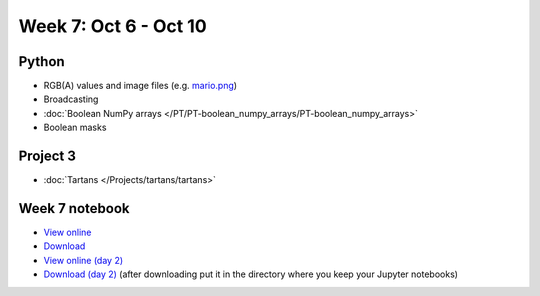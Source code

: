Week 7: Oct 6 - Oct 10
=======================

.. Comment
    Quiz 5
    ~~~~~~

    .. rubric:: Wednesday, October 8th

    * :download:`Sample Quiz 5 <../Quizzes/quiz05_sample.pdf>`

    What is covered:

    * Subplots
    * Multidimensional arrays
    * `Boolean numpy arrays </PT/PT-boolean_numpy_arrays/PT-boolean_numpy_arrays.html>`_

Python
~~~~~~

* RGB(A) values and image files (e.g. `mario.png <../_static/downloads/mario.png>`_)
* Broadcasting
* :doc:`Boolean NumPy arrays </PT/PT-boolean_numpy_arrays/PT-boolean_numpy_arrays>`
* Boolean masks


Project 3
~~~~~~~~~

* :doc:`Tartans </Projects/tartans/tartans>`
    

Week 7 notebook
~~~~~~~~~~~~~~~
- `View online <../_static/weekly_notebooks/week07_notebook.html>`_
- `Download <../_static/weekly_notebooks/week07_notebook.ipynb>`_
- `View online (day 2) <../_static/weekly_notebooks/week07_notebook_day2.html>`_
- `Download (day 2) <../_static/weekly_notebooks/week07_notebook_day2.ipynb>`_ (after downloading put it in the directory where you keep your Jupyter notebooks)